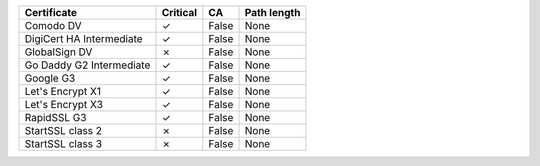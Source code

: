 ========================  ==========  =====  =============
Certificate               Critical    CA     Path length
========================  ==========  =====  =============
Comodo DV                 ✓           False  None
DigiCert HA Intermediate  ✓           False  None
GlobalSign DV             ✗           False  None
Go Daddy G2 Intermediate  ✓           False  None
Google G3                 ✓           False  None
Let's Encrypt X1          ✓           False  None
Let's Encrypt X3          ✓           False  None
RapidSSL G3               ✓           False  None
StartSSL class 2          ✗           False  None
StartSSL class 3          ✗           False  None
========================  ==========  =====  =============